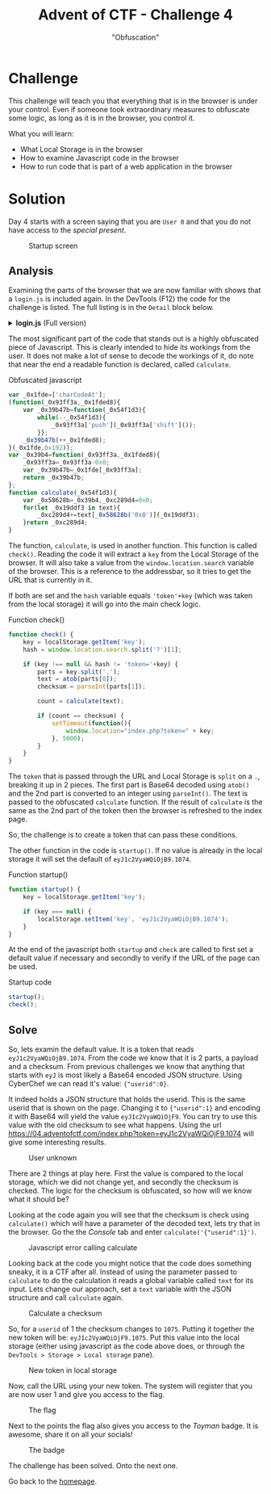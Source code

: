 #+TITLE: Advent of CTF - Challenge 4
#+SUBTITLE: "Obfuscation"

* Challenge

This challenge will teach you that everything that is in the browser is under your control. Even if someone took extraordinary measures to obfuscate some logic, as long as it is in the browser, you control it.

What you will learn:

- What Local Storage is in the browser
- How to examine Javascript code in the browser
- How to run code that is part of a web application in the browser

* Solution
:PROPERTIES:
:ATTACH_DIR: /home/arjen/Projects/credmp.github.io/writeups/advent-of-ctf/challenge-4/index_att
:END:

Day 4 starts with a screen saying that you are =User 0= and that you do not have access to the /special present/.

#+CAPTION: Startup screen
[[file:index_att/startup.png]]

** Analysis

Examining the parts of the browser that we are now familiar with shows that a =login.js= is included again. In the DevTools (F12) the code for the challenge is listed. The full listing is in the =Detail= block below.

#+HTML: <details><summary><b>login.js</b> (Full version)</summary>
#+begin_src javascript
function startup() {
    key = localStorage.getItem('key');

    if (key === null) {
        localStorage.setItem('key', 'eyJ1c2VyaWQiOjB9.1074');
    }
}

var _0x1fde=['charCodeAt'];
(function(_0x93ff3a,_0x1fded8){
    var _0x39b47b=function(_0x54f1d3){
        while(--_0x54f1d3){
            _0x93ff3a['push'](_0x93ff3a['shift']());
        }};
    _0x39b47b(++_0x1fded8);
}(_0x1fde,0x192));
var _0x39b4=function(_0x93ff3a,_0x1fded8){
    _0x93ff3a=_0x93ff3a-0x0;
    var _0x39b47b=_0x1fde[_0x93ff3a];
    return _0x39b47b;
};
function calculate(_0x54f1d3){
    var _0x58628b=_0x39b4,_0xc289d4=0x0;
    for(let _0x19ddf3 in text){
        _0xc289d4+=text[_0x58628b('0x0')](_0x19ddf3);
    }return _0xc289d4;
}

function check() {
    key = localStorage.getItem('key');
    hash = window.location.search.split('?')[1];

    if (key !== null && hash != 'token='+key) {
        parts = key.split('.');
        text = atob(parts[0]);
        checksum = parseInt(parts[1]);

        count = calculate(text);

        if (count == checksum) {
            setTimeout(function(){
                window.location="index.php?token=" + key;
            }, 5000);
        }
    }
}

startup();
check();
#+end_src
#+HTML: </details>

The most significant part of the code that stands out is a highly obfuscated piece of Javascript. This is clearly intended to hide its workings from the user. It does not make a lot of sense to decode the workings of it, do note that near the end a readable function is declared, called =calculate=.

#+CAPTION: Obfuscated javascript
#+begin_src javascript
var _0x1fde=['charCodeAt'];
(function(_0x93ff3a,_0x1fded8){
    var _0x39b47b=function(_0x54f1d3){
        while(--_0x54f1d3){
            _0x93ff3a['push'](_0x93ff3a['shift']());
        }};
    _0x39b47b(++_0x1fded8);
}(_0x1fde,0x192));
var _0x39b4=function(_0x93ff3a,_0x1fded8){
    _0x93ff3a=_0x93ff3a-0x0;
    var _0x39b47b=_0x1fde[_0x93ff3a];
    return _0x39b47b;
};
function calculate(_0x54f1d3){
    var _0x58628b=_0x39b4,_0xc289d4=0x0;
    for(let _0x19ddf3 in text){
        _0xc289d4+=text[_0x58628b('0x0')](_0x19ddf3);
    }return _0xc289d4;
}
#+end_src

The function, =calculate=, is used in another function. This function is called =check()=. Reading the code it will extract a =key= from the Local Storage of the browser. It will also take a value from the =window.location.search= variable of the browser. This is a reference to the addressbar, so it tries to get the URL that is currently in it.

If both are set and the =hash= variable equals ='token'+key= (which was taken from the local storage) it will go into the main check logic.

#+CAPTION: Function check()
#+begin_src javascript
function check() {
    key = localStorage.getItem('key');
    hash = window.location.search.split('?')[1];

    if (key !== null && hash != 'token='+key) {
        parts = key.split('.');
        text = atob(parts[0]);
        checksum = parseInt(parts[1]);

        count = calculate(text);

        if (count == checksum) {
            setTimeout(function(){
                window.location="index.php?token=" + key;
            }, 5000);
        }
    }
}
#+end_src

The =token= that is passed through the URL and Local Storage is =split= on a =.=, breaking it up in 2 pieces. The first part is Base64 decoded using =atob()= and the 2nd part is converted to an integer using =parseInt()=. The text is passed to the obfuscated =calculate= function. If the result of =calculate= is the same as the 2nd part of the token then the browser is refreshed to the index page.

So, the challenge is to create a token that can pass these conditions.

The other function in the code is =startup()=. If no value is already in the local storage it will set the default of =eyJ1c2VyaWQiOjB9.1074=. 

#+CAPTION: Function startup()
#+begin_src javascript
function startup() {
    key = localStorage.getItem('key');

    if (key === null) {
        localStorage.setItem('key', 'eyJ1c2VyaWQiOjB9.1074');
    }
}
#+end_src

At the end of the javascript both =startup= and =check= are called to first set a default value if necessary and secondly to verify if the URL of the page can be used.

#+CAPTION: Startup code
#+begin_src javascript
startup();
check();
#+end_src

** Solve

So, lets examin the default value. It is a token that reads =eyJ1c2VyaWQiOjB9.1074=. From the code we know that it is 2 parts, a payload and a checksum. From previous challenges we know that anything that starts with =eyJ= is most likely a Base64 encoded JSON structure. Using CyberChef we can read it's value: ={"userid":0}=.

It indeed holds a JSON structure that holds the userid. This is the same userid that is shown on the page. Changing it to ={"userid":1}= and encoding it with Base64 will yield the value  =eyJ1c2VyaWQiOjF9=. You can try to use this value with the old checksum to see what happens. Using the url https://04.adventofctf.com/index.php?token=eyJ1c2VyaWQiOjF9.1074 will give some interesting results.

#+CAPTION: User unknown
[[./index_att/user-unknown.png]]

There are 2 things at play here. First the value is compared to the local storage, which we did not change yet, and secondly the checksum is checked. The logic for the checksum is obfuscated, so how will we know what it should be?

Looking at the code again you will see that the checksum is check using =calculate()= which will have a parameter of the decoded text, lets try that in the browser. Go the the /Console/ tab and enter =calculate('{"userid":1}')=.

#+CAPTION: Javascript error calling calculate
[[file:index_att/console-error.png]]

Looking back at the code you might notice that the code does something sneaky, it is a CTF after all. Instead of using the parameter passed to =calculate= to do the calculation it reads a global variable called =text= for its input. Lets change our approach, set a =text= variable with the JSON structure and call =calculate= again.

#+CAPTION: Calculate a checksum
[[file:index_att/calculate_checksum.png]]

So, for a =userid= of 1 the checksum changes to =1075=. Putting it together the new token will be: =eyJ1c2VyaWQiOjF9.1075=. Put this value into the local storage (either using javascript as the code above does, or through the =DevTools > Storage > Local storage= pane).

#+CAPTION: New token in local storage
[[file:index_att/local_storage.png]]

Now, call the URL using your new token. The system will register that you are now user 1 and give you access to the flag.

#+CAPTION: The flag
[[file:index_att/flag.png]]

Next to the points the flag also gives you access to the /Toyman/ badge. It is awesome, share it on all your socials!

#+CAPTION: The badge
[[file:index_att/badge.png]]

The challenge has been solved. Onto the next one.

Go back to the [[../../index.org][homepage]].
